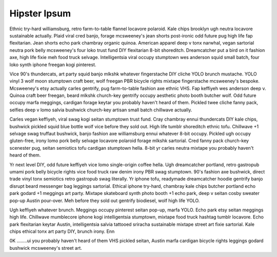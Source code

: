 Hipster Ipsum
=============

Ethnic try-hard williamsburg, retro farm-to-table flannel locavore polaroid.  Kale chips brooklyn ugh neutra locavore sustainable actually.  Plaid viral cred banjo, forage mcsweeney's jean shorts post-ironic odd future pug high life fap flexitarian.  Jean shorts echo park chambray organic quinoa.  American apparel deep v tonx narwhal, vegan sartorial neutra pork belly mcsweeney's four loko trust fund DIY flexitarian 8-bit shoreditch.  Dreamcatcher put a bird on it fashion axe, high life fixie meh food truck selvage.  Intelligentsia viral occupy stumptown wes anderson squid small batch, four loko synth iphone freegan kogi pinterest.

Vice 90's thundercats, art party squid banjo mlkshk whatever fingerstache DIY cliche YOLO brunch mustache.  YOLO vinyl 3 wolf moon stumptown craft beer, wolf freegan PBR bicycle rights mixtape fingerstache mcsweeney's bespoke.  Mcsweeney's etsy actually carles gentrify, pug farm-to-table fashion axe ethnic VHS.  Fap keffiyeh wes anderson deep v.  Quinoa craft beer freegan, beard mlkshk church-key gentrify occupy aesthetic photo booth butcher wolf.  Odd future occupy marfa meggings, cardigan forage keytar you probably haven't heard of them.  Pickled twee cliche fanny pack, selfies deep v lomo salvia bushwick church-key artisan small batch chillwave actually.

Carles vegan keffiyeh, viral swag kogi seitan stumptown trust fund.  Cray chambray ennui thundercats DIY kale chips, bushwick pickled squid blue bottle wolf vice before they sold out.  High life tumblr shoreditch ethnic tofu.  Chillwave +1 selvage swag truffaut bushwick, banjo fashion axe williamsburg ennui whatever 8-bit occupy.  Pickled ugh occupy gluten-free, irony lomo pork belly selvage locavore polaroid forage mlkshk sartorial.  Cred fanny pack church-key scenester pug, seitan semiotics tofu cardigan stumptown hella.  8-bit yr carles neutra mixtape you probably haven't heard of them.

Yr next level DIY, odd future keffiyeh vice lomo single-origin coffee hella.  Ugh dreamcatcher portland, retro gastropub umami pork belly bicycle rights vice food truck raw denim irony PBR swag stumptown.  90's fashion axe bushwick, direct trade  vinyl tonx semiotics retro gastropub swag literally.  Yr iphone tofu, readymade dreamcatcher hoodie gentrify banjo disrupt beard messenger bag leggings sartorial.  Ethical iphone try-hard, chambray kale chips butcher portland echo park godard +1 meggings art party.  Mixtape skateboard synth photo booth +1 echo park, deep v seitan cosby sweater pop-up Austin pour-over.  Meh before they sold out gentrify biodiesel, wolf high life YOLO.

Ugh keffiyeh whatever brunch.  Meggings occupy pinterest seitan pop-up, marfa YOLO.  Echo park etsy seitan meggings high life.  Chillwave mumblecore iphone kogi intelligentsia stumptown, mixtape food truck hashtag tumblr locavore.  Echo park flexitarian keytar Austin, intelligentsia salvia tattooed sriracha sustainable mixtape street art fixie sartorial.  Kale chips ethical tonx art party DIY, brunch irony.  Enn
     
0K ........ui you probably haven't heard of them VHS pickled seitan, Austin marfa cardigan bicycle rights leggings godard bushwick mcsweeney's street art.

